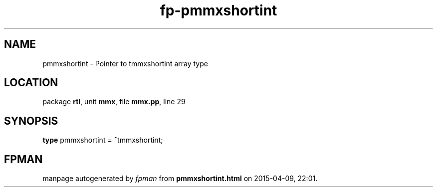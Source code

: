.\" file autogenerated by fpman
.TH "fp-pmmxshortint" 3 "2014-03-14" "fpman" "Free Pascal Programmer's Manual"
.SH NAME
pmmxshortint - Pointer to tmmxshortint array type
.SH LOCATION
package \fBrtl\fR, unit \fBmmx\fR, file \fBmmx.pp\fR, line 29
.SH SYNOPSIS
\fBtype\fR pmmxshortint = \fB^\fRtmmxshortint;
.SH FPMAN
manpage autogenerated by \fIfpman\fR from \fBpmmxshortint.html\fR on 2015-04-09, 22:01.

